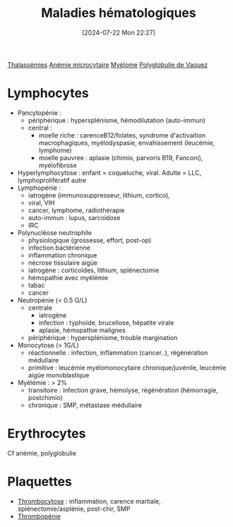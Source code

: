 #+title:      Maladies hématologiques
#+date:       [2024-07-22 Mon 22:27]
#+filetags:   :hémato:
#+identifier: 20240722T222734

[[denote:20240722T222651][Thalassémies]]
[[denote:20240722T222809][Anémie microcytaire]]
[[denote:20240717T195629][Myélome]]
[[id:3f199643-1ce7-4f12-8e1d-2f7532fa59ad][Polyglobulie de Vaquez]]

* Lymphocytes
- Pancytopénie :
  - périphérique : hypersplénisme, hémodilutation (auto-immun)
  - central :
    - moelle riche : carenceB12/folates, syndrome d'activaition
      macrophagiques, myélodyspasie, envahissement (leucémie, lymphome)
    - moelle pauvree : aplasie (chimio, parvoris B19, Fanconi),
      myélofibrose
- Hyperlymphocytose : enfant = coqueluche, viral. Adulte = LLC,
  lymphoprolifératif autre
- Lymphopénie :
  - iatrogène (immunosuppresseur, lithium, cortico),
  - viral, VIH
  - cancer, lymphome, radiothérapie
  - auto-immun : lupus, sarcoidose
  - IRC
- Polynucléose neutrophile
  - physiologique (grossesse, effort, post-op)
  - infection bactérienne
  - inflammation chronique
  - nécrose tissulaire aigüe
  - iatrogène : corticoïdes, lithium, splénectomie
  - hémopathie avec myélémie
  - tabac
  - cancer
- Neutropénie (< 0.5 G/L)
  - centrale
    - iatrogène
    - infection : typhoïde, brucellose, hépatite virale
    - aplasie, hémopathie malignes
  - périphérique : hypersplénisme, trouble margination
- Monocytose (> 1G/L)
  - réactionnelle : infection, inflammation (cancer..), régénération
    médullaire
  - primitive : leucémie myélomonocytaire chronique/juvénile, leucémie
    aigüe monoblastique
- Myélémie : > 2%
  - transitoire : infection grave, hémolyse, régénération (hémorragie,
    postchimio)
  - chronique : SMP, métastase médullaire

* Erythrocytes
Cf anémie, polyglobulie
* Plaquettes
- [[denote:20240722T223056][Thrombocytose]]  : inflammation, carence martiale, splénectomie/asplénie, post-chir, SMP
- [[denote:20240722T223109][Thrombopénie]]
